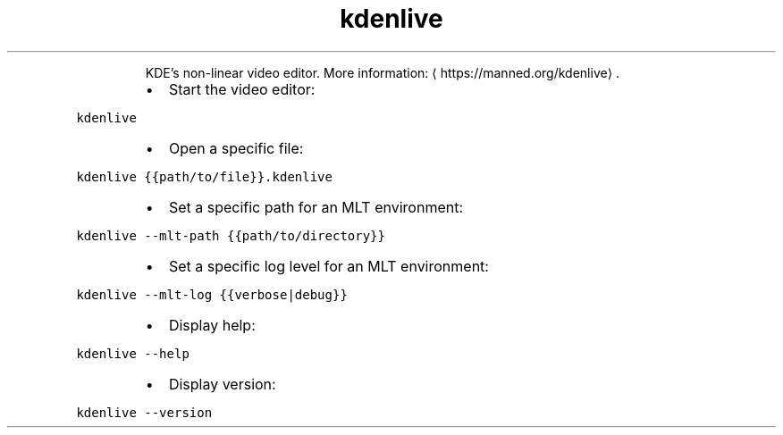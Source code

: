 .TH kdenlive
.PP
.RS
KDE's non\-linear video editor.
More information: \[la]https://manned.org/kdenlive\[ra]\&.
.RE
.RS
.IP \(bu 2
Start the video editor:
.RE
.PP
\fB\fCkdenlive\fR
.RS
.IP \(bu 2
Open a specific file:
.RE
.PP
\fB\fCkdenlive {{path/to/file}}.kdenlive\fR
.RS
.IP \(bu 2
Set a specific path for an MLT environment:
.RE
.PP
\fB\fCkdenlive \-\-mlt\-path {{path/to/directory}}\fR
.RS
.IP \(bu 2
Set a specific log level for an MLT environment:
.RE
.PP
\fB\fCkdenlive \-\-mlt\-log {{verbose|debug}}\fR
.RS
.IP \(bu 2
Display help:
.RE
.PP
\fB\fCkdenlive \-\-help\fR
.RS
.IP \(bu 2
Display version:
.RE
.PP
\fB\fCkdenlive \-\-version\fR

